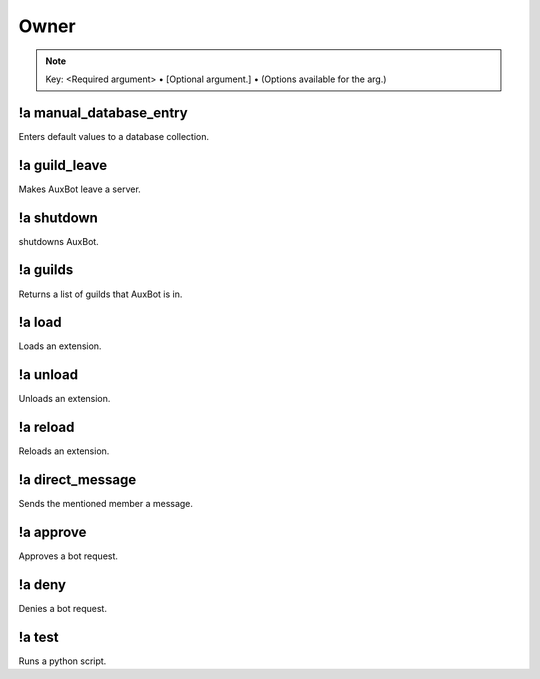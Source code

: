 *****
Owner
*****

.. note::
	Key: <Required argument> • [Optional argument.] • (Options available for the arg.)

!a manual_database_entry
^^^^^^^^^^^^^^^^^^^^^^^^
Enters default values to a database collection.

.. code-block:: none
	:linenos:

	Aliases:
	- mde

	Usage:
	!a manual_database_entry <GUILD NAME>

	User Permissions:
	- owner of auxbot

	Channel Permissions:
	none

!a guild_leave
^^^^^^^^^^^^^^
Makes AuxBot leave a server.

.. code-block:: none
	:linenos:

	Aliases:
	- gl

	Usage:
	!a guild_leave <GUILD NAME>

	User Permissions:
	- owner of auxbot

	Channel Permissions:
	none

!a shutdown
^^^^^^^^^^^
shutdowns AuxBot.

.. code-block:: none
	:linenos:

	Aliases:
	none

	Usage:
	!a shutdown

	User Permissions:
	- owner of auxbot

	Channel Permissions:
	none

!a guilds
^^^^^^^^^
Returns a list of guilds that AuxBot is in.

.. code-block:: none
	:linenos:

	Aliases:
	none

	Usage:
	!a guilds

	User Permissions:
	- owner of auxbot

	Channel Permissions:
	none

!a load
^^^^^^^
Loads an extension.

.. code-block:: none
	:linenos:

	Aliases:
	none

	Usage:
	!a load <FOLDER> <EXTENSION>

	User Permissions:
	- owner of auxbot

	Channel Permissions:
	none

!a unload
^^^^^^^^^^^^^^^^^^^^^^^^
Unloads an extension.

.. code-block:: none
	:linenos:

	Aliases:
	none

	Usage:
	!a unload <FOLDER> <EXTENSION>

	User Permissions:
	- owner of auxbot

	Channel Permissions:
	none

!a reload
^^^^^^^^^
Reloads an extension.

.. code-block:: none
	:linenos:

	Aliases:
	none

	Usage:
	!a reload <FOLDER> <EXTENSION>

	User Permissions:
	- owner of auxbot

	Channel Permissions:
	none

!a direct_message
^^^^^^^^^^^^^^^^^
Sends the mentioned member a message.

.. code-block:: none
	:linenos:

	Aliases:
	dmm

	Usage:
	!a direct_message <MEMBER ID> <MESSAGE>

	User Permissions:
	- owner of auxbot

	Channel Permissions:
	none

!a approve
^^^^^^^^^^
Approves a bot request.

.. code-block:: none
	:linenos:

	Aliases:
	none

	Usage:
	!a approve <BOT ID>

	User Permissions:
	- owner of auxbot

	Channel Permissions:
	none

!a deny
^^^^^^^
Denies a bot request.

.. code-block:: none
	:linenos:

	Aliases:
	none

	Usage:
	!a deny <BOT ID> [REASON]

	User Permissions:
	- owner of auxbot

	Channel Permissions:
	none

!a test
^^^^^^^
Runs a python script.

.. code-block:: none
	:linenos:

	Aliases:
	none

	Usage:
	!a test

	User Permissions:
	- owner of auxbot

	Channel Permissions:
	none